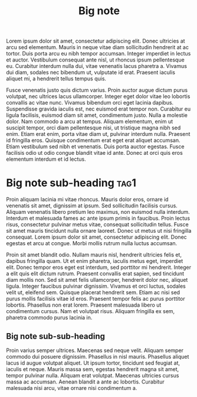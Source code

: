 :PROPERTIES:
:ID:                     eeec8f05-927f-4c61-b39e-2fb8228cf484
:END:
#+TITLE: Big note
#+filetags: Bignote

Lorem ipsum dolor sit amet, consectetur adipiscing elit. Donec ultricies at arcu
sed elementum. Mauris in neque vitae diam sollicitudin hendrerit at ac tortor.
Duis porta arcu eu nibh tempor accumsan. Integer imperdiet in lectus et auctor.
Vestibulum consequat ante nisl, ut rhoncus ipsum pellentesque eu. Curabitur
interdum nulla dui, vitae venenatis lacus pharetra a. Vivamus dui diam, sodales
nec bibendum ut, vulputate id erat. Praesent iaculis aliquet mi, a hendrerit
tellus tempus quis.

Fusce venenatis justo quis dictum varius. Proin auctor augue dictum purus
volutpat, nec ultrices lacus ullamcorper. Integer eget dolor vitae leo lobortis
convallis ac vitae nunc. Vivamus bibendum orci eget lacinia dapibus. Suspendisse
gravida iaculis est, nec euismod erat tempor non. Curabitur eu ligula facilisis,
euismod diam sit amet, condimentum justo. Nulla a molestie dolor. Nam commodo a
arcu at tempus. Aliquam elementum, enim ut suscipit tempor, orci diam
pellentesque nisi, ut tristique magna nibh sed enim. Etiam erat enim, porta
vitae diam ut, pulvinar interdum nulla. Praesent id fringilla eros. Quisque
condimentum erat eget erat aliquet accumsan. Etiam vestibulum sed nibh et
venenatis. Duis porta auctor egestas. Fusce facilisis odio ut odio congue
blandit vitae id ante. Donec at orci quis eros elementum interdum et id lectus.

* Big note sub-heading :tag1:
:PROPERTIES:
:ID:                     b77a4837-71d6-495e-98f1-b576464aacc1
:END:

Proin aliquam lacinia mi vitae rhoncus. Mauris dolor eros, ornare id venenatis
sit amet, dignissim at ipsum. Sed sollicitudin facilisis cursus. Aliquam
venenatis libero pretium leo maximus, non euismod nulla interdum. Interdum et
malesuada fames ac ante ipsum primis in faucibus. Proin lectus risus,
consectetur pulvinar metus vitae, consequat sollicitudin tellus. Fusce sit amet
mauris tincidunt nulla ornare laoreet. Donec ut metus ut nisi fringilla
consequat. Lorem ipsum dolor sit amet, consectetur adipiscing elit. Donec
egestas et arcu at congue. Morbi mollis rutrum nulla luctus accumsan.

Proin sit amet blandit odio. Nullam mauris nisl, hendrerit ultricies felis et,
dapibus fringilla quam. Ut et enim pharetra, iaculis metus eget, imperdiet elit.
Donec tempor eros eget est interdum, sed porttitor mi hendrerit. Integer a elit
quis elit dictum rutrum. Praesent convallis erat sapien, sed tincidunt diam
mollis non. Sed sit amet felis ullamcorper, hendrerit dolor nec, aliquet ligula.
Integer faucibus pulvinar dignissim. Vivamus et orci luctus, sodales velit ut,
eleifend sem. Quisque placerat hendrerit sem. Etiam ac nisi sed purus mollis
facilisis vitae id eros. Praesent tempor felis ac purus porttitor lobortis.
Phasellus non erat lorem. Praesent malesuada libero ut condimentum cursus. Nam
et volutpat risus. Aliquam fringilla ex sem, pharetra commodo purus lacinia in.

** Big note sub-sub-heading 
:PROPERTIES:
:ID:                     cfc39858-351d-4f1e-8f98-10d16d71f49e
:END:

Proin varius semper ultrices. Maecenas sed neque velit. Aliquam semper commodo
dui posuere dignissim. Phasellus in nisl mauris. Phasellus aliquet lacus id
augue volutpat aliquet. Ut ipsum tortor, tincidunt sed feugiat at, iaculis et
neque. Mauris massa sem, egestas hendrerit magna sit amet, tempor pulvinar
nulla. Aliquam erat volutpat. Maecenas ultricies cursus massa ac accumsan.
Aenean blandit a ante ac lobortis. Curabitur malesuada nisi arcu, vitae ornare
nisi condimentum a.

